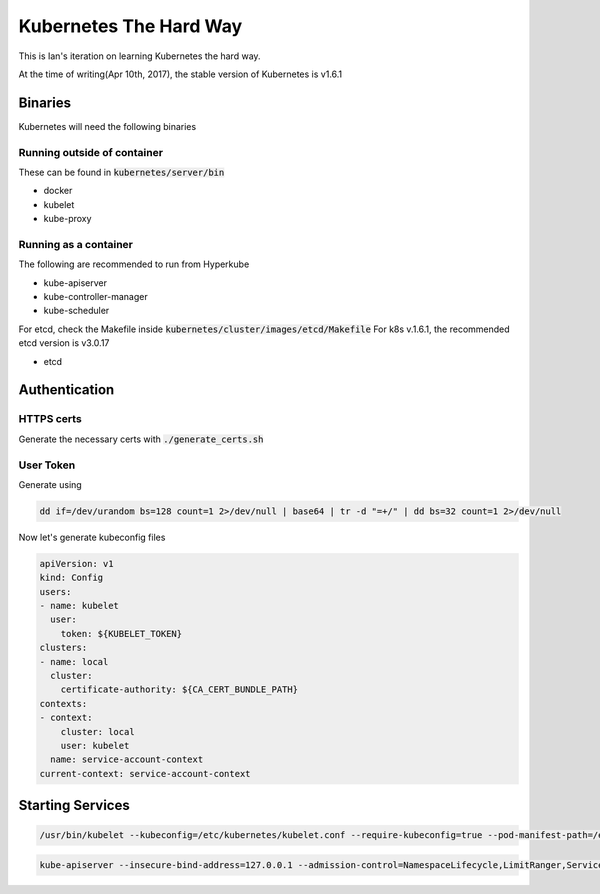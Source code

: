 Kubernetes The Hard Way
=======================

This is Ian's iteration on learning Kubernetes the hard way.

At the time of writing(Apr 10th, 2017), the stable version of Kubernetes is v1.6.1

Binaries
--------

Kubernetes will need the following binaries

Running outside of container
****************************

These can be found in :code:`kubernetes/server/bin`

* docker
* kubelet
* kube-proxy


Running as a container
**********************

The following are recommended to run from Hyperkube

* kube-apiserver
* kube-controller-manager
* kube-scheduler

For etcd, check the Makefile inside :code:`kubernetes/cluster/images/etcd/Makefile`
For k8s v.1.6.1, the recommended etcd version is v3.0.17

* etcd

Authentication
--------------

HTTPS certs
***********

Generate the necessary certs with :code:`./generate_certs.sh`

User Token
**********

Generate using

.. code-block:: bash

   dd if=/dev/urandom bs=128 count=1 2>/dev/null | base64 | tr -d "=+/" | dd bs=32 count=1 2>/dev/null

Now let's generate kubeconfig files

.. code-block:: yaml

   apiVersion: v1
   kind: Config
   users:
   - name: kubelet
     user:
       token: ${KUBELET_TOKEN}
   clusters:
   - name: local
     cluster:
       certificate-authority: ${CA_CERT_BUNDLE_PATH}
   contexts:
   - context:
       cluster: local
       user: kubelet
     name: service-account-context
   current-context: service-account-context

Starting Services
-----------------

.. code-block:: bash

   /usr/bin/kubelet --kubeconfig=/etc/kubernetes/kubelet.conf --require-kubeconfig=true --pod-manifest-path=/etc/kubernetes/manifests --allow-privileged=true --network-plugin=cni --cni-conf-dir=/etc/cni/net.d --cni-bin-dir=/opt/cni/bin --cluster-dns=10.96.0.10 --cluster-domain=cluster.local

.. code-block:: bash

   kube-apiserver --insecure-bind-address=127.0.0.1 --admission-control=NamespaceLifecycle,LimitRanger,ServiceAccount,PersistentVolumeLabel,DefaultStorageClass,ResourceQuota --service-cluster-ip-range=10.96.0.0/12 --service-account-key-file=/etc/kubernetes/pki/apiserver-key.pem --client-ca-file=/etc/kubernetes/pki/ca.pem --tls-cert-file=/etc/kubernetes/pki/apiserver.pem --tls-private-key-file=/etc/kubernetes/pki/apiserver-key.pem --token-auth-file=/etc/kubernetes/pki/tokens.csv --secure-port=6443 --allow-privileged --advertise-address=122.116.172.49 --kubelet-preferred-address-types=ExternalIP,Hostname --anonymous-auth=false --etcd-servers=http://127.0.0.1:2379




